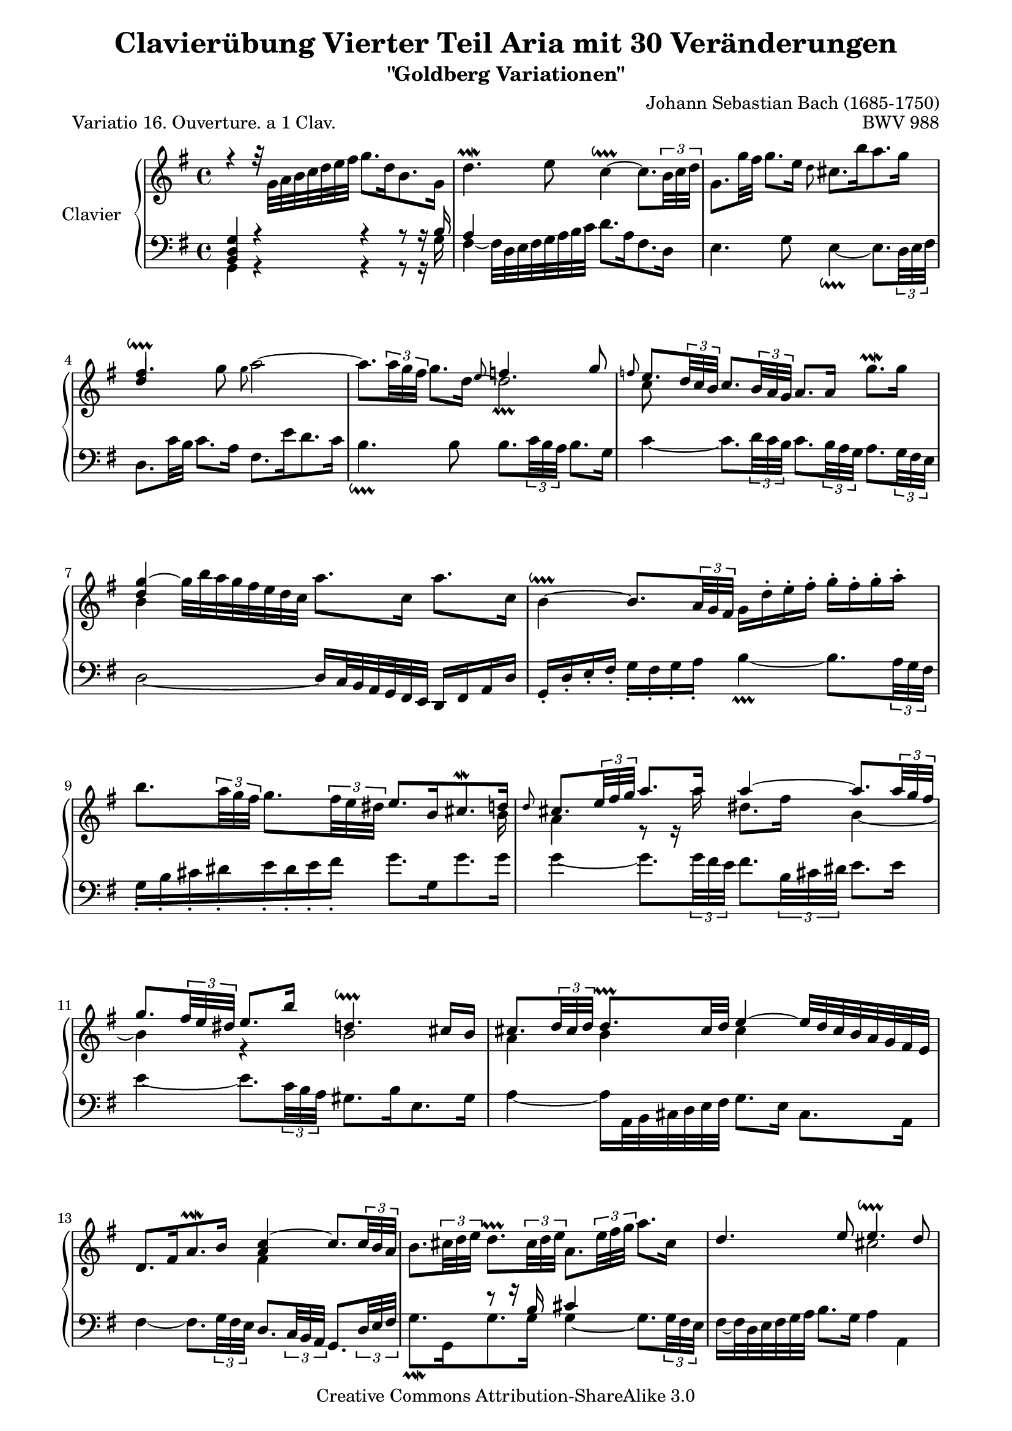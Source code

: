 \version "2.11.44"

\paper {
    page-top-space = #0.0
    %indent = 0.0
    line-width = 18.0\cm
    ragged-bottom = ##f
    ragged-last-bottom = ##f
}

% #(set-default-paper-size "a4")

#(set-global-staff-size 19)

\header {
        title = "Clavierübung Vierter Teil Aria mit 30 Veränderungen"
        subtitle = "\"Goldberg Variationen\""
        piece = "Variatio 16. Ouverture. a 1 Clav."
        mutopiatitle = "Goldberg Variations - 16"
        composer = "Johann Sebastian Bach (1685-1750)"
        mutopiacomposer = "BachJS"
        opus = "BWV 988"
        date = "1741"
        mutopiainstrument = "Clavier"
        style = "Baroque"
        source = "Bach-Gesellschaft Edition 1853 Band 3"
		comment = "Kollidierende Notenspalten ignorieren."
        copyright = "Creative Commons Attribution-ShareAlike 3.0"
        maintainer = "Hajo Dezelski"
        maintainerEmail = "dl1sdz (at) gmail.com"
	
 footer = "Mutopia-2008/05/18-1413"
 tagline = \markup { \override #'(box-padding . 1.0) \override #'(baseline-skip . 2.7) \box \center-align { \small \line { Sheet music from \with-url #"http://www.MutopiaProject.org" \line { \teeny www. \hspace #-1.0 MutopiaProject \hspace #-1.0 \teeny .org \hspace #0.5 } • \hspace #0.5 \italic Free to download, with the \italic freedom to distribute, modify and perform. } \line { \small \line { Typeset using \with-url #"http://www.LilyPond.org" \line { \teeny www. \hspace #-1.0 LilyPond \hspace #-1.0 \teeny .org } by \maintainer \hspace #-1.0 . \hspace #0.5 Copyright © 2008. \hspace #0.5 Reference: \footer } } \line { \teeny \line { Licensed under the Creative Commons Attribution-ShareAlike 3.0 (Unported) License, for details see: \hspace #-0.5 \with-url #"http://creativecommons.org/licenses/by-sa/3.0" http://creativecommons.org/licenses/by-sa/3.0 } } } }
}


sopranoOne =   \relative g' {
    \repeat volta 2 { %begin repeated section
		\stemDown
		r4 r32 g32 [ a b c d e fis ] g8. [ d16 b8. g16 ] | % 1
		d'4. \prallmordent e8 c4 ~ \downprall 
		c8. [ \times 2/3 {b32 c d ] } | % 2
		g,8. [ g'32 fis32 ] g8. [ e16 ] \grace d8 cis8. [ b'16 a8. g16 ] | % 3
		\stemUp fis4. \downprall \stemDown g8 \grace g8 a2 ~ | % 4
		a8. [ \times 2/3 { a32 g fis ]  } 
		g8. [ d16 ] ~ d2 | % 5 
		\stemUp \grace f8 
		e8. [ \times 2/3 { d32 c b ] } 
		c8. [ \times 2/3 { b32 a g ] } a8. [ a16] \stemDown g'8. \prallmordent [ g16] | % 6
		\stemUp <d g>4 ~ \stemDown g32 [ b a g fis e d c ] a'8. [ c,16 ] a'8. [ c,16 ] | % 7
		b4 ~ \downprall \stemUp 
		b8. [ \times 2/3 { a32 g fis ] } 
		\stemDown g16 [ d'-. e-. fis-. ] g-. [ fis-. g-. a-. ] | % 8
		b8. [ \times 2/3 {  a32 g fis ] } 
		g8. [ \times 2/3 {  fis32 e dis ] } \stemUp e8. [ b16 cis8. \mordent d16 ] | % 9
		\grace d8 
		cis8. [ \times 2/3 {  e32 fis g ] } a8. [ a16 ] a4 ~ 
		a8. [ \times 2/3 { a32 g fis ] } | % 10
		g8. [ \times 2/3 { fis32 e dis ] } e8. [ b'16 ] d,4. \downprall cis16 [ b16 ] | % 11
		cis8. [ \times 2/3 { d32 cis d ] } d8. \prallprall [ cis32 d ] e4 ~ e32 [ d cis b a g fis e ] | % 12
		d8. [ fis16 a8. \prallmordent b16 ] <a c>4 ~ 
		c8. [ \times 2/3 {  c32 b a ] } | % 13
		\stemDown 
		b8. [ \times 2/3 {  cis32 d e ] }
		d8. \prallprall [ \times 2/3 { cis32 d e ] }
		a,8. [ \times 2/3 {  e'32 fis g ]} a8. [ cis,16 ] \stemUp| % 14
		d4. e8 e4. \downprall d8 |  % 15
    } %end of repeated section

	\alternative {
		{<fis, a d>1 | } % 16
		{ \time 3/8 d'8 [ a'16 g fis e ] |} % 16
    } %end alternative

	
    \repeat volta 2   { %begin repeated section
		fis8 [ g a ] | % 17
		d,16 [ fis e g fis a ]| % 18
		g8 [ fis g ] | % 19
		e8 [dis e ]| % 20
		a4. ~ | % 21
		a8 [ g16 e fis dis ] | % 22
		b'4. ~ | % 23
		b16 [ c b a g fis ] | % 24
		g16 [ e a e b' e, ] | % 25
		c'16 [ b a g fis e ] | % 26
		d16 [ fis e g fis a ] | % 27
		g16 [ a a8. \prallprall g32 a ] | % 28
		b4 g8 | % 29
		e8 [fis dis ] | % 30
		d4 r8 | % 31
		r8 e16 [ d c b ] | % 32
		c8 [ d e ] | % 33
		a,16 [ c b d cis e ] | % 34
		d32 [ e fis16 ] fis8. \downprall [e32 fis] | % 35
		g8 [ fis16 e d c ] | % 36
		b16 [ d c e d f ] | % 37
		e4. ~ | % 38
		e16 [ d c b c fis ] | % 39
		\stemDown a16 [ d, c b c a ] | % 40
		b16 [ e d c d gis ] | % 41
		b16 [ e, d c d b ] | % 42
		\stemUp c4. ~| % 43
		c16 [ b a b c a ] | % 44
		d4 b8 | % 45
		g8 [ a fis ] | % 46
    } %end repeated section

	\alternative {
		{g4 r8 | r8 a'16 [g fis e ] | } % 47
		{ \time 4/4 < d, g>1 |} % 46
    } %end alternative

}

sopranoTwo =   \relative c'' {
	\repeat volta 2 { %begin repeated section
		\stemUp s1| % 1
		s1| % 2
		s1| % 3
		d4 s1*3/4 | % 4
		s2 \grace e8 f4. \prallprall g8 | % 5
		\stemDown c,8 s1*7/8 | % 6
		b4 s1*3/4  | % 7
		s1 | % 8
		s1*15/16 b16| % 9
		a4 r8 r16 a'16 dis,8. [fis16] b,4 ~ | % 10
		b4 r4 b2 | % 11
		a4 b cis s4 | % 12
		s2 fis,4 s4| % 13
		s1 | % 14
		s2 cis'2 | % 15
	} %end of repeated section
   
	\alternative {
		{s1 | } % 16
		{ \time 3/8 s1*3/8 |} % 16
    } %end alternative

    \repeat volta 2 { %begin repeated section
		\stemUp s1*3/8  | % 17
		s1*3/8  | % 18
		s1*3/8 | % 19
		c4. ~ | % 20
		c16 [ g' fis e dis e ]  | % 21
		b4. ~  | % 22
		b16 [ cis dis e fis dis ]  | % 23
		\stemDown r8 e,8 [ dis ] | % 24
		e4. ~   | % 25
		e4 r8  | % 26
		s1*3/8  | % 27
		s1*3/8  | % 28
		s1*3/8  | % 29
		s1*3/8  | % 30
		s1*3/8  | % 31
		s1*3/8  | % 32
		s1*3/8  | % 33
		s1*3/8  | % 34
		s1*3/8  | % 35
		s1*3/8  | % 36
		s1*3/8  | % 37
		s1*3/8  | % 38
		s1*3/8  | % 39
		s1*3/8  | % 40
		s1*3/8  | % 41
		s1*3/8  | % 42
		s1*3/8  | % 43
		s1*3/8  | % 44
		s1*3/8  | % 45
		s1*3/8  | % 46
	} %end repeated section
	
	\alternative {
		{s1*3/8 | s1*3/8 } % 32
		{ \time 4/4 s1|} % 32
	} %end alternative
}

sopranoThree =   \relative c'' {
	\repeat volta 2 { %begin repeated section
		s1 | % 1
		s1 | % 2
		s1 | % 3
		s1 | % 4
		s1 | % 5
		s1 | % 6
		s1 | % 7
		s1 | % 8
		s1 | % 9
		s1 | % 10
		s1 | % 11
		s1 | % 12
		s1 | % 13
		s1 | % 14
		s1 | % 15
	} %end of repeated section
   
	\alternative {
		{s1 | } % 16
		{ \time 3/8 s1*3/8 |} % 16
	} %end alternative

	\repeat volta 2  { %begin repeated section
		\stemDown r8 d16 [ c b a ] | % 17
		b8 [ c d ] | % 18
		g,16 [ b a c b d ] | % 19
		r8 a16 [ g fis e ]    | % 20
		fis8 [ g a ]   | % 21
		dis,16 [ fis e g fis a ]   | % 22
		g8 [ fis] r8 | % 23
		e'8 s4 | % 24
		s1*3/8   | % 25
		s1*3/8   | % 26
		a,8 [ b c ]  | % 27
		d8 [ e fis ]  | % 28
		g4 d8 | % 29
		g,8 [a fis ]   | % 30
		g8 [ gis8. \prallprall fis32 g ]  | % 31
		a4 gis8  | % 32
		a8 g4  | % 33
		fis8 [g e ]  | % 34
		fis16 r16 r8 r8  | % 35
		s1*3/8   | % 36
		s1*3/8   | % 37
		r8 fis8 [ g ] \turn   | % 38
		a8 r8 r8  | % 39
		s1*3/8   | % 40
		s1*3/8   | % 41
		s1*3/8   | % 42
		r16 g16 [ fis g a fis ] | % 43
		d4. ~   | % 44
		d16 [ fis e g fis8 ]   | % 45
		s1*3/8 | % 46
	} %end repeated section

	\alternative {
		{b4 r8|  % 47
		s1*3/8 | } % 48 
		{ \time 4/4 s1|} % 48
	} %end alternative
}

soprano = << \sopranoOne \\ \sopranoTwo  \\ \sopranoThree>>

%%
%% Bass Clef
%% 


bassOne =   \relative d {
	\repeat volta 2 { %begin repeated section
		\stemUp <b d g>4 r4 r4 r8 r16 b'16  | % 1
		a4 s1*3/4   | % 2
		s1   | % 3
		s1   | % 4
		s1   | % 5
		s1   | % 6
		s1   | % 7
		s1   | % 8
		s1   | % 9
		s1   | % 10
		s1   | % 11
		s1   | % 12
		s1   | % 13
		s4 r8 r16 b16 cis4 s4   | % 14
		s1   | % 15
	} %end of repeated section

	\alternative {
		{s1 | } % 16
		{ \time 3/8 s1*3/8 |} % 16
	} %end alternative

	\repeat volta 2  \time 3/8 { %begin repeated section
		s1*3/8 | % 17
		s1*3/8 | % 18
		s1*3/8 | % 19
		s1*3/8 | % 20
		s1*3/8 | % 21
		s1*3/8 | % 22
		\stemDown r8 b16 [a g fis ] | % 23
		g8 [ a b ] | % 24
		e,16 [ g fis a g b ] | % 25
		a8 [ b c ] | % 26
		fis,16 [ a  g b a c ] | % 27
		b8 [ c d ] | % 28
		g,16 [ b a c a d ]| % 29
		c8 [ a b ] | % 30
		r8 e16 [d c b ] | % 31
		c8 [ d e ] | % 32
		a,16 [ c b d cis e ]| % 33
		d4. ~ | % 34
		d8 r8 r8 | % 35
		\stemUp r8 g,8 [fis] | % 36
		g4. ~ | % 37
		g8 r8 r8 | % 38
		fis,8 [g \turn a ] | % 39
		d,16 [ fis e g fis a ] | % 40
		g8 [ a \turn  b ] | % 41
		e,16 [ gis fis a gis b ] | % 42
		\stemDown a16 [ e' a g fis e ] | % 43
		fis16 [ g fis e d c ] | % 44
		b16 [ d c e d fis ]| % 45
		e8 [ c d ] | % 46
	} %end repeated section

}

bassTwo = \relative c {
	\repeat volta 2 { %begin repeated section
		\stemDown g4 r4 r4 r8 r16 g'16 | % 1
		fis4 ~ fis32 [ d e fis g a b c ] d8. [ a16 fis8. d16 ] | % 2
		e4. g8 e4 ~ \downprall 
		e8. [ \times 2/3 { d32 e fis ] } | % 3
		d8. [ c'32 b ] c8. [ a16 ] fis8. [ e'16 d8. c16 ] | % 4
		b4. \downprall b8 
		b8. [ \times 2/3 { c32  b a ] } 
		b8. [ g16 ] | % 5
		c4 ~ 
		c8. [ \times 2/3 { d32 c b ] }
		c8. [ \times 2/3 { b32 a g ] }
		a8. [ \times 2/3 { g32 fis e ] }| % 6
		d2 ~ \stemUp d16  [ c32 b a g fis e ] d16 [ fis a d ] | % 7
		g,16-. [ d'-. e-. fis-. ] \stemDown g-. [ fis-. g-. a-. ] b4 ~ \prallprall 
		b8. [ \times 2/3 {  a32 g fis ] } | % 8
		g16-. [ b-. cis-. dis-. e-. dis-. e-. fis-. ] g8. [ g,16 g'8. g16 ] | % 9
		g4 ~ 
		g8. [ \times 2/3 { g32  fis e ] }
		fis8. [ \times 2/3 {  b,32  cis dis ] } e8. [ e16 ] | % 10
		e4 ~ 
		e8. [ \times 2/3 {  c32 b a ] } gis8. [ b16 e,8. gis16 ] | % 11
		a4 ~ a16 [ a,32 b cis d e fis ] g8. [ e16 ] cis8. [ a16 ] | % 12
		fis'4 ~ 
		fis8. [ \times 2/3 {  g32 fis e ] } \stemUp 
		d8. [ \times 2/3 { c32 b a ] } 
		g8. [ \times 2/3 { d'32 e fis ] } \stemDown | % 13
		g8. \prallmordent [ g,16  g'8.  g16 ] g4 ~ 
		g8. [ \times 2/3 {  g32 fis e ] } | % 14
		fis16 ~ [ fis32 d e fis g a ] b8. [ g16 ] a4 a, | % 15
	} %end of repeated section

	\alternative {
		{d,4 ~ d16 [ d'32 e fis g a b ] c8. [ a16 fis8. d16 ] | } % 16
		{ \time 3/8 d,4 r8 |} % 16
	} %end alternative

	\repeat volta 2 { % begin repeated section
		r1*3/8 | % 17
		r1*3/8 | % 18
		r1*3/8 | % 19
		r1*3/8 | % 20
		r1*3/8 | % 21
		r1*3/8 | % 22
		s1*3/8 | % 23
		s1*3/8 | % 24
		s1*3/8 | % 25
		s1*3/8 | % 26
		s1*3/8 | % 27
		s1*3/8 | % 28
		s1*3/8 | % 29
		s1*3/8 | % 30
		e'8 r8 r8 | % 31
		s1*3/8 | % 32
		s1*3/8| % 33
		s1*3/8| % 34
		r8 d16 [ c b a ] 
		\stemDown b8 [c d] | % 36
		g,16 [ b a c b d ] | % 37
		c16 [b a g fis e ]  | % 38
		s1*3/8| % 39
		s1*3/8| % 40
		s1*3/8| % 41
		s1*3/8| % 42
		s1*3/8| % 43
		s1*3/8| % 44
		s1*3/8| % 45
		\stemUp b''8 [ c a] | % 46
	} %end repeated section

	\alternative {
		% {b4 r8 |  s1*3/8 | } % 46-47
		{g,16 [ fis g a b c ] |  d8 [d,] r8 | } % 46-47
		{ \time 4/4 <g b'>1 |} % 46
	} %end alternative
}

bass = << \bassOne \\ \bassTwo>>


%% Merge score - Piano staff

\score {
    \context PianoStaff <<
        \set PianoStaff.instrumentName = "Clavier  "
        \set PianoStaff.midiInstrument = "harpsichord"
        \new Staff = "upper" { \clef treble \key g \major \time 4/4 \soprano  }
        \new Staff = "lower"  { \clef bass \key g \major \time 4/4 \bass }
    >>
    \layout{  }
    \midi { }

}
